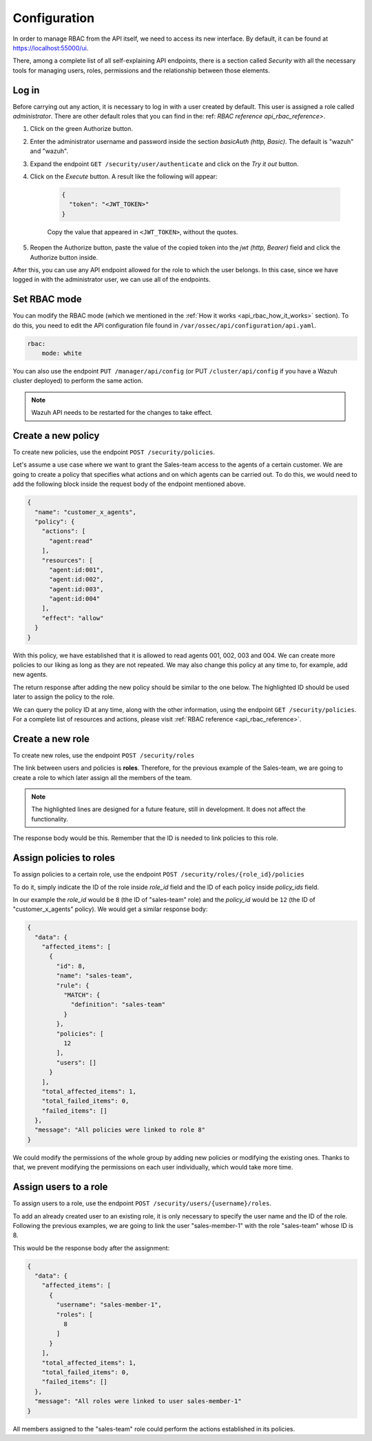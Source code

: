 .. Copyright (C) 2020 Wazuh, Inc.

.. _api_rbac_configuration:

Configuration
=============
In order to manage RBAC from the API itself, we need to access its new interface. By default, it can be found at https://localhost:55000/ui.

There, among a complete list of all self-explaining API endpoints, there is a section called *Security* with all the necessary tools for managing users, roles, permissions and the relationship between those elements.

Log in
------
Before carrying out any action, it is necessary to log in with a user created by default. This user is assigned a role called *administrator*. There are other default roles that you can find in the: ref: `RBAC reference api_rbac_reference>`.

1. Click on the green Authorize button.

2. Enter the administrator username and password inside the section *basicAuth  (http, Basic)*. The default is "wazuh" and "wazuh".

3. Expand the endpoint ``GET /security/user/authenticate`` and click on the *Try it out* button.

4. Click on the *Execute* button. A result like the following will appear:

    .. code-block:: json
        :class: output

        {
          "token": "<JWT_TOKEN>"
        }

    Copy the value that appeared in ``<JWT_TOKEN>``, without the quotes.

5. Reopen the Authorize button, paste the value of the copied token into the *jwt  (http, Bearer)* field and click the Authorize button inside.

After this, you can use any API endpoint allowed for the role to which the user belongs. In this case, since we have logged in with the administrator user, we can use all of the endpoints.

Set RBAC mode
-------------
You can modify the RBAC mode (which we mentioned in the :ref:`How it works <api_rbac_how_it_works>` section). To do this, you need to edit the API configuration file found in ``/var/ossec/api/configuration/api.yaml``.

.. code-block:: yaml

    rbac:
        mode: white

You can also use the endpoint ``PUT /manager/api/config`` (or PUT ``/cluster/api/config`` if you have a Wazuh cluster deployed) to perform the same action.

.. note::
    Wazuh API needs to be restarted for the changes to take effect.

Create a new policy
-------------------
To create new policies, use the endpoint ``POST /security/policies``.

Let's assume a use case where we want to grant the Sales-team access to the agents of a certain customer. We are going to create a policy that specifies what actions and on which agents can be carried out. To do this, we would need to add the following block inside the request body of the endpoint mentioned above.

.. code-block:: json

    {
      "name": "customer_x_agents",
      "policy": {
        "actions": [
          "agent:read"
        ],
        "resources": [
          "agent:id:001",
          "agent:id:002",
          "agent:id:003",
          "agent:id:004"
        ],
        "effect": "allow"
      }
    }

With this policy, we have established that it is allowed to read agents 001, 002, 003 and 004. We can create more policies to our liking as long as they are not repeated. We may also change this policy at any time to, for example, add new agents.

The return response after adding the new policy should be similar to the one below. The highlighted ID should be used later to assign the policy to the role.

.. code-block:: json
    :class: output
    :emphasize-lines: 5

    {
      "data": {
        "affected_items": [
          {
            "id": 12,
            "name": "customer_x_agents",
            "policy": {
              "actions": [
                "agent:read"
              ],
              "resources": [
                "agent:id:001",
                "agent:id:002",
                "agent:id:003",
                "agent:id:004"
              ],
              "effect": "allow"
            },
            "roles": []
          }
        ],
        "total_affected_items": 1,
        "total_failed_items": 0,
        "failed_items": []
      },
      "message": "Policy created correctly"
    }

We can query the policy ID at any time, along with the other information, using the endpoint ``GET /security/policies``. For a complete list of resources and actions, please visit :ref:`RBAC reference <api_rbac_reference>`.

Create a new role
-----------------
To create new roles, use the endpoint ``POST /security/roles``

The link between users and policies is **roles**. Therefore, for the previous example of the Sales-team, we are going to create a role to which later assign all the members of the team.

.. code-block:: json
    :emphasize-lines: 4,5,6

    {
      "name": "sales-team",
      "rule": {
        "MATCH": {
          "definition": "sales-team"
        }
      }
    }

.. note::
    The highlighted lines are designed for a future feature, still in development. It does not affect the functionality.

The response body would be this. Remember that the ID is needed to link policies to this role.

.. code-block:: json
    :class: output
    :emphasize-lines: 5

    {
      "data": {
        "affected_items": [
          {
            "id": 8,
            "name": "sales-team",
            "rule": {
              "MATCH": {
                "definition": "sales-team"
              }
            },
            "policies": [],
            "users": []
          }
        ],
        "total_affected_items": 1,
        "total_failed_items": 0,
        "failed_items": []
      },
      "message": "Role created correctly"
    }

Assign policies to roles
------------------------
To assign policies to a certain role, use the endpoint ``POST /security/roles/{role_id}/policies``

To do it, simply indicate the ID of the role inside *role_id* field and the ID of each policy inside *policy_ids* field.

In our example the *role_id* would be ``8`` (the ID of "sales-team" role) and the *policy_id* would be ``12`` (the ID of "customer_x_agents" policy). We would get a similar response body:

.. code-block:: json
    :class: output

    {
      "data": {
        "affected_items": [
          {
            "id": 8,
            "name": "sales-team",
            "rule": {
              "MATCH": {
                "definition": "sales-team"
              }
            },
            "policies": [
              12
            ],
            "users": []
          }
        ],
        "total_affected_items": 1,
        "total_failed_items": 0,
        "failed_items": []
      },
      "message": "All policies were linked to role 8"
    }

We could modify the permissions of the whole group by adding new policies or modifying the existing ones. Thanks to that, we prevent modifying the permissions on each user individually, which would take more time.

Assign users to a role
----------------------
To assign users to a role, use the endpoint ``POST /security/users/{username}/roles``.

To add an already created user to an existing role, it is only necessary to specify the user name and the ID of the role. Following the previous examples, we are going to link the user "sales-member-1" with the role "sales-team" whose ID is 8.

This would be the response body after the assignment:

.. code-block:: json
    :class: output

    {
      "data": {
        "affected_items": [
          {
            "username": "sales-member-1",
            "roles": [
              8
            ]
          }
        ],
        "total_affected_items": 1,
        "total_failed_items": 0,
        "failed_items": []
      },
      "message": "All roles were linked to user sales-member-1"
    }

All members assigned to the "sales-team" role could perform the actions established in its policies.

